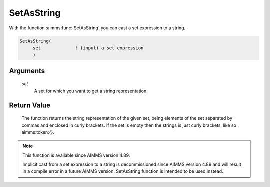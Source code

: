 .. aimms:function:: SetAsString(set)

.. _SetAsString:

SetAsString
===========

With the function :aimms:func:`SetAsString` you can cast a set expression to a string.

.. code-block:: aimms

    SetAsString(
         set             ! (input) a set expression
         )

Arguments
---------

    *set*
        A set for which you want to get a string representation.

Return Value
------------

    The function returns the string representation of the given set, 
    being elements of the set separated by commas and enclosed in curly brackets.
    If the set is empty then the strings is just curly brackets, like so : aimms:token:`{}`.


.. note::

    This function is available since AIMMS version 4.89.
    
    Implicit cast from a set expression to a string is decommissioned since AIMMS version 4.89 and will result in a compile error in a future AIMMS version.
    SetAsString function is intended to be used instead.
